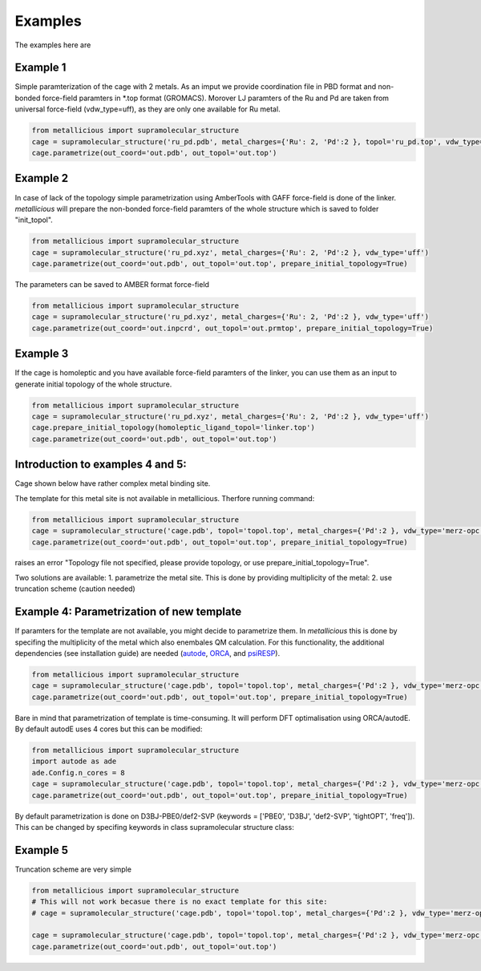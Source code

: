 Examples
=====

.. _examples:

The examples here are

Example 1
------------

Simple paramterization of the cage with 2 metals. As an imput we provide coordination file in PBD format and non-bonded
force-field paramters in *.top format (GROMACS). Morover LJ paramters of the Ru and Pd are taken from universal force-field
(vdw_type=uff), as they are only one available for Ru metal.

.. code-block:: python

    from metallicious import supramolecular_structure
    cage = supramolecular_structure('ru_pd.pdb', metal_charges={'Ru': 2, 'Pd':2 }, topol='ru_pd.top', vdw_type='uff')
    cage.parametrize(out_coord='out.pdb', out_topol='out.top')


Example 2
------------

In case of lack of the topology simple parametrization using AmberTools with GAFF force-field is done of the linker.
*metallicious* will prepare the non-bonded force-field paramters of the whole structure which is saved to folder "init_topol".

.. code-block:: python

    from metallicious import supramolecular_structure
    cage = supramolecular_structure('ru_pd.xyz', metal_charges={'Ru': 2, 'Pd':2 }, vdw_type='uff')
    cage.parametrize(out_coord='out.pdb', out_topol='out.top', prepare_initial_topology=True)

The parameters can be saved to AMBER format force-field

.. code-block:: python

    from metallicious import supramolecular_structure
    cage = supramolecular_structure('ru_pd.xyz', metal_charges={'Ru': 2, 'Pd':2 }, vdw_type='uff')
    cage.parametrize(out_coord='out.inpcrd', out_topol='out.prmtop', prepare_initial_topology=True)


Example 3
------------

If the cage is homoleptic and you have available force-field paramters of the linker, you can use them as an input to
generate initial topology of the whole structure.

.. code-block:: python

    from metallicious import supramolecular_structure
    cage = supramolecular_structure('ru_pd.xyz', metal_charges={'Ru': 2, 'Pd':2 }, vdw_type='uff')
    cage.prepare_initial_topology(homoleptic_ligand_topol='linker.top')
    cage.parametrize(out_coord='out.pdb', out_topol='out.top')

Introduction to examples 4 and 5:
------------
Cage shown below have rather complex metal binding site.

The template for this metal site is not available in metallicious. Therfore running command:

.. code-block:: python

    from metallicious import supramolecular_structure
    cage = supramolecular_structure('cage.pdb', topol='topol.top', metal_charges={'Pd':2 }, vdw_type='merz-opc')
    cage.parametrize(out_coord='out.pdb', out_topol='out.top', prepare_initial_topology=True)

raises an error "Topology file not specified, please provide topology, or use prepare_initial_topology=True".

Two solutions are available:
1. parametrize the metal site. This is done by providing multiplicity of the metal:
2. use truncation scheme (caution needed)

Example 4: Parametrization of new template
------------

If paramters for the template are not available, you might decide to parametrize them. In *metallicious* this is done by
specifing the multiplicity of the metal which also enembales QM calculation. For this functionality, the additional
dependencies (see installation guide) are needed (`autode <https://github.com/duartegroup/autodE>`_, `ORCA <https://orcaforum.kofo.mpg.de/app.php/portal>`_, and `psiRESP <https://github.com/lilyminium/psiresp>`_).

.. code-block:: python

    from metallicious import supramolecular_structure
    cage = supramolecular_structure('cage.pdb', topol='topol.top', metal_charges={'Pd':2 }, vdw_type='merz-opc')
    cage.parametrize(out_coord='out.pdb', out_topol='out.top', prepare_initial_topology=True)

Bare in mind that parametrization of template is time-consuming. It will perform DFT optimalisation using ORCA/autodE. By default autodE uses 4 cores but this can be modified:

.. code-block:: python

    from metallicious import supramolecular_structure
    import autode as ade
    ade.Config.n_cores = 8
    cage = supramolecular_structure('cage.pdb', topol='topol.top', metal_charges={'Pd':2 }, vdw_type='merz-opc')
    cage.parametrize(out_coord='out.pdb', out_topol='out.top', prepare_initial_topology=True)

By default parametrization is done on D3BJ-PBE0/def2-SVP (keywords = ['PBE0', 'D3BJ', 'def2-SVP', 'tightOPT', 'freq']).
This can be changed by specifing keywords in class supramolecular structure class:

.. code-block:: python
    from metallicious import supramolecular_structure
    cage = supramolecular_structure('cage.pdb', topol='topol.top', metal_charges={'Pd':2 }, vdw_type='merz-opc', keywords= ['B3LYP', '6-31G*', 'tightOPT', 'freq'])
    cage.parametrize(out_coord='out.pdb', out_topol='out.top', prepare_initial_topology=True)


Example 5
------------

Truncation scheme are very simple

.. code-block:: python

    from metallicious import supramolecular_structure
    # This will not work becasue there is no exact template for this site:
    # cage = supramolecular_structure('cage.pdb', topol='topol.top', metal_charges={'Pd':2 }, vdw_type='merz-opc')

    cage = supramolecular_structure('cage.pdb', topol='topol.top', metal_charges={'Pd':2 }, vdw_type='merz-opc', truncation_scheme='dihedral')
    cage.parametrize(out_coord='out.pdb', out_topol='out.top')

